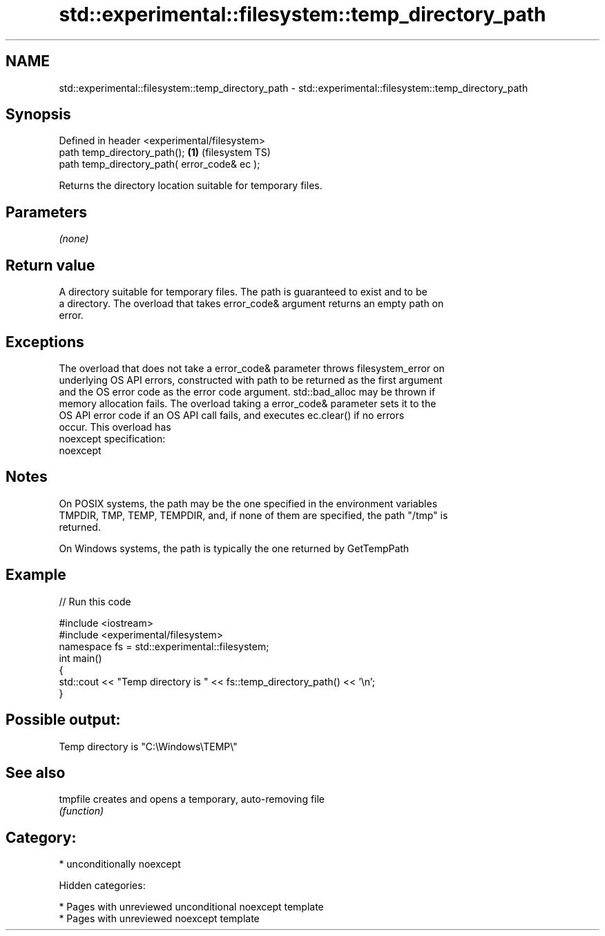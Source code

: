 .TH std::experimental::filesystem::temp_directory_path 3 "2018.03.28" "http://cppreference.com" "C++ Standard Libary"
.SH NAME
std::experimental::filesystem::temp_directory_path \- std::experimental::filesystem::temp_directory_path

.SH Synopsis
   Defined in header <experimental/filesystem>
   path temp_directory_path();                 \fB(1)\fP (filesystem TS)
   path temp_directory_path( error_code& ec );

   Returns the directory location suitable for temporary files.

.SH Parameters

   \fI(none)\fP

.SH Return value

   A directory suitable for temporary files. The path is guaranteed to exist and to be
   a directory. The overload that takes error_code& argument returns an empty path on
   error.

.SH Exceptions

   The overload that does not take a error_code& parameter throws filesystem_error on
   underlying OS API errors, constructed with path to be returned as the first argument
   and the OS error code as the error code argument. std::bad_alloc may be thrown if
   memory allocation fails. The overload taking a error_code& parameter sets it to the
   OS API error code if an OS API call fails, and executes ec.clear() if no errors
   occur. This overload has
   noexcept specification:
   noexcept

.SH Notes

   On POSIX systems, the path may be the one specified in the environment variables
   TMPDIR, TMP, TEMP, TEMPDIR, and, if none of them are specified, the path "/tmp" is
   returned.

   On Windows systems, the path is typically the one returned by GetTempPath

.SH Example

   
// Run this code

 #include <iostream>
 #include <experimental/filesystem>
 namespace fs = std::experimental::filesystem;
 int main()
 {
     std::cout << "Temp directory is " << fs::temp_directory_path() << '\\n';
 }

.SH Possible output:

 Temp directory is "C:\\Windows\\TEMP\\"

.SH See also

   tmpfile creates and opens a temporary, auto-removing file
           \fI(function)\fP

.SH Category:

     * unconditionally noexcept

   Hidden categories:

     * Pages with unreviewed unconditional noexcept template
     * Pages with unreviewed noexcept template
